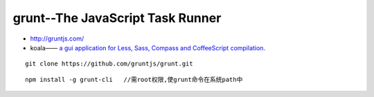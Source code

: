 grunt--The JavaScript Task Runner
##########################################

* http://gruntjs.com/



* koala—— `a gui application for Less, Sass, Compass and CoffeeScript compilation. <http://koala-app.com/>`_

::

    git clone https://github.com/gruntjs/grunt.git

::

    npm install -g grunt-cli   //需root权限,使grunt命令在系统path中







